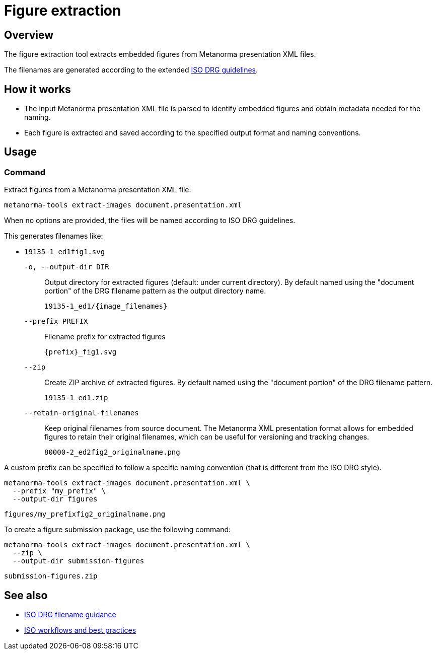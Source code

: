 = Figure extraction

== Overview

The figure extraction tool extracts embedded figures from Metanorma presentation
XML files.

The filenames are generated according to the extended
link:docs/iso-drg-filename-guidance.adoc[ISO DRG guidelines].


== How it works

* The input Metanorma presentation XML file is parsed to identify embedded
figures and obtain metadata needed for the naming.

* Each figure is extracted and saved according to the specified output format
and naming conventions.


== Usage

=== Command

Extract figures from a Metanorma presentation XML file:

[source,bash]
----
metanorma-tools extract-images document.presentation.xml
----

When no options are provided, the files will be named according to ISO DRG guidelines.

This generates filenames like:

* `19135-1_ed1fig1.svg`

`-o, --output-dir DIR`::
Output directory for extracted figures (default: under current directory). By
default named using the "document portion" of the DRG filename pattern as the
output directory name.
+
[example]
====
`19135-1_ed1/{image_filenames}`
====

`--prefix PREFIX`::
Filename prefix for extracted figures
+
[example]
====
`{prefix}_fig1.svg`
====

`--zip`::
Create ZIP archive of extracted figures. By default named using the "document
portion" of the DRG filename pattern.
+
[example]
====
`19135-1_ed1.zip`
====

`--retain-original-filenames`::
Keep original filenames from source document. The Metanorma XML
presentation format allows for embedded figures to retain their original
filenames, which can be useful for versioning and tracking changes.
+
[example]
====
`80000-2_ed2fig2_originalname.png`
====



A custom prefix can be specified to follow a specific naming convention (that is
different from the ISO DRG style).

[source,bash]
----
metanorma-tools extract-images document.presentation.xml \
  --prefix "my_prefix" \
  --output-dir figures
----

[example]
====
`figures/my_prefixfig2_originalname.png`
====


To create a figure submission package, use the following command:

[source,bash]
----
metanorma-tools extract-images document.presentation.xml \
  --zip \
  --output-dir submission-figures
----

[example]
====
`submission-figures.zip`
====


== See also

* link:iso-drg-filename-guidance.adoc[ISO DRG filename guidance]
* link:workflows-iso.adoc[ISO workflows and best practices]
